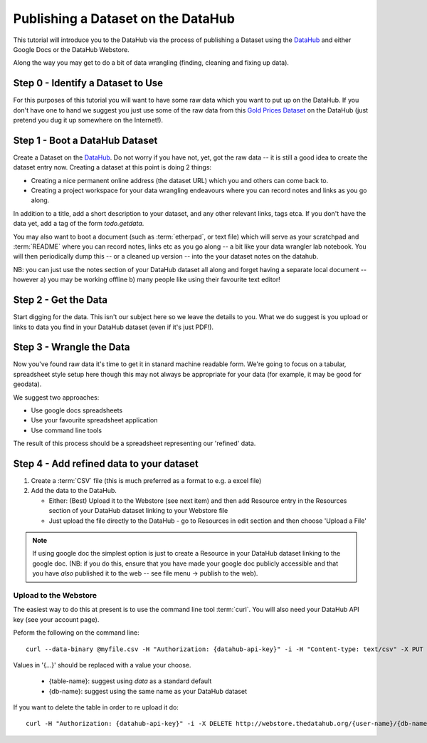 ===================================
Publishing a Dataset on the DataHub
===================================

This tutorial will introduce you to the DataHub via the process of publishing a
Dataset using the DataHub_ and either Google Docs or the DataHub Webstore.

Along the way you may get to do a bit of data wrangling (finding, cleaning and
fixing up data).

.. note:

  We will assume below that the data can ultimately take a tabular like form
  but this is by no means required to use the DataHub_

.. _DataHub: http://thedatahub.org/

Step 0 - Identify a Dataset to Use
==================================

For this purposes of this tutorial you will want to have some raw data which
you want to put up on the DataHub. If you don't have one to hand we suggest you
just use some of the raw data from this `Gold Prices Dataset`_ on the DataHub
(just pretend you dug it up somewhere on the Internet!).

.. _Gold Prices Dataset: http://thedatahub.org/dataset/gold-prices


Step 1 - Boot a DataHub Dataset
===============================

Create a Dataset on the DataHub_. Do not worry if you have not, yet, got the
raw data -- it is still a good idea to create the dataset entry now. Creating a
dataset at this point is doing 2 things:

* Creating a nice permanent online address (the dataset URL) which you and
  others can come back to.
* Creating a project workspace for your data wrangling endeavours where you can
  record notes and links as you go along.

In addition to a title, add a short description to your dataset, and any other
relevant links, tags etca. If you don't have the data yet, add a tag of the
form `todo.getdata`.

You may also want to boot a document (such as :term:`etherpad`, or text file)
which will serve as your scratchpad and :term:`README` where you can record
notes, links etc as you go along -- a bit like your data wrangler lab notebook.
You will then periodically dump this -- or a cleaned up version -- into the
your dataset notes on the datahub.

NB: you can just use the notes section of your DataHub dataset all along and
forget having a separate local document -- however a) you may be working
offline b) many people like using their favourite text editor!

Step 2 - Get the Data
=====================

.. note:

   Step 2 and 3 will often occur in parallel.*

Start digging for the data. This isn't our subject here so we leave the details
to you. What we do suggest is you upload or links to data you find in your
DataHub dataset (even if it's just PDF!).

Step 3 - Wrangle the Data
=========================

Now you've found raw data it's time to get it in stanard machine readable form.
We're going to focus on a tabular, spreadsheet style setup here though this may
not always be appropriate for your data (for example, it may be good for
geodata).

We suggest two approaches:

* Use google docs spreadsheets
* Use your favourite spreadsheet application
* Use command line tools

The result of this process should be a spreadsheet representing our 'refined' data.

Step 4 - Add refined data to your dataset
=========================================

1. Create a :term:`CSV` file (this is much preferred as a format to e.g. a excel file)

2. Add the data to the DataHub.
   
   * Either: (Best) Upload it to the Webstore (see next item) and then add
     Resource entry in the Resources section of your DataHub dataset linking to
     your Webstore file

   * Just upload the file directly to the DataHub - go to Resources in edit
     section and then choose 'Upload a File'

.. note::

    If using google doc the simplest option is just to create a Resource in your
    DataHub dataset linking to the google doc. (NB: if you do this, ensure that you
    have made your google doc publicly accessible and that you have *also*
    published it to the web -- see file menu -> publish to the web).


Upload to the Webstore
----------------------

The easiest way to do this at present is to use the command line tool
:term:`curl`. You will also need your DataHub API key (see your account page).

Peform the following on the command line::

  curl --data-binary @myfile.csv -H "Authorization: {datahub-api-key}" -i -H "Content-type: text/csv" -X PUT http://webstore.thedatahub.org/{user-name}/{db-name}/{table-name}

Values in '{...}' should be replaced with a value your choose.

  * {table-name}: suggest using `data` as a standard default
  * {db-name}: suggest using the same name as your DataHub dataset

If you want to delete the table in order to re upload it do::

  curl -H "Authorization: {datahub-api-key}" -i -X DELETE http://webstore.thedatahub.org/{user-name}/{db-name}/{table-name}

